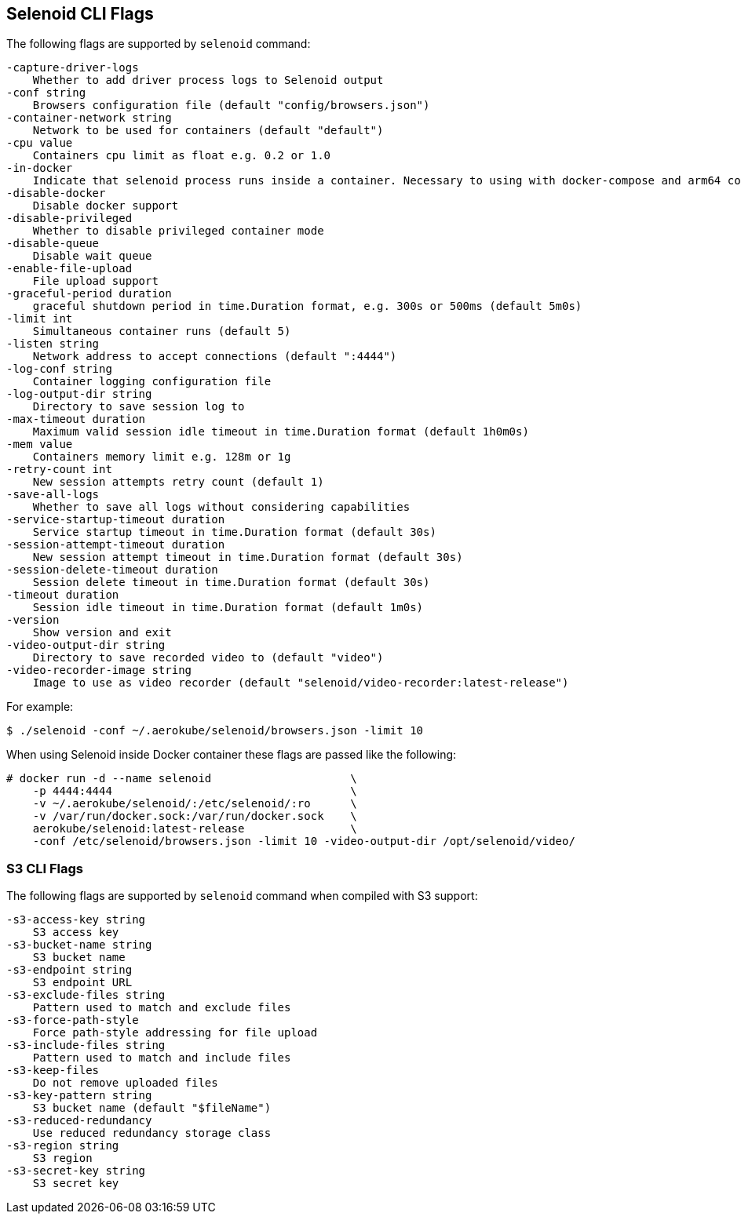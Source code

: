== Selenoid CLI Flags

The following flags are supported by `selenoid` command:

----
-capture-driver-logs
    Whether to add driver process logs to Selenoid output
-conf string
    Browsers configuration file (default "config/browsers.json")
-container-network string
    Network to be used for containers (default "default")
-cpu value
    Containers cpu limit as float e.g. 0.2 or 1.0
-in-docker
    Indicate that selenoid process runs inside a container. Necessary to using with docker-compose and arm64 container
-disable-docker
    Disable docker support
-disable-privileged
    Whether to disable privileged container mode
-disable-queue
    Disable wait queue
-enable-file-upload
    File upload support
-graceful-period duration
    graceful shutdown period in time.Duration format, e.g. 300s or 500ms (default 5m0s)
-limit int
    Simultaneous container runs (default 5)
-listen string
    Network address to accept connections (default ":4444")
-log-conf string
    Container logging configuration file
-log-output-dir string
    Directory to save session log to
-max-timeout duration
    Maximum valid session idle timeout in time.Duration format (default 1h0m0s)
-mem value
    Containers memory limit e.g. 128m or 1g
-retry-count int
    New session attempts retry count (default 1)
-save-all-logs
    Whether to save all logs without considering capabilities
-service-startup-timeout duration
    Service startup timeout in time.Duration format (default 30s)
-session-attempt-timeout duration
    New session attempt timeout in time.Duration format (default 30s)
-session-delete-timeout duration
    Session delete timeout in time.Duration format (default 30s)
-timeout duration
    Session idle timeout in time.Duration format (default 1m0s)
-version
    Show version and exit
-video-output-dir string
    Directory to save recorded video to (default "video")
-video-recorder-image string
    Image to use as video recorder (default "selenoid/video-recorder:latest-release")
----

For example:
```
$ ./selenoid -conf ~/.aerokube/selenoid/browsers.json -limit 10
```
When using Selenoid inside Docker container these flags are passed like the following:

[source,bash,subs="attributes+"]
----
# docker run -d --name selenoid                     \
    -p 4444:4444                                    \
    -v ~/.aerokube/selenoid/:/etc/selenoid/:ro      \
    -v /var/run/docker.sock:/var/run/docker.sock    \
    aerokube/selenoid:latest-release                \
    -conf /etc/selenoid/browsers.json -limit 10 -video-output-dir /opt/selenoid/video/
----

=== S3 CLI Flags
The following flags are supported by `selenoid` command when compiled with S3 support:

```
-s3-access-key string
    S3 access key
-s3-bucket-name string
    S3 bucket name
-s3-endpoint string
    S3 endpoint URL
-s3-exclude-files string
    Pattern used to match and exclude files
-s3-force-path-style
    Force path-style addressing for file upload
-s3-include-files string
    Pattern used to match and include files    
-s3-keep-files
    Do not remove uploaded files
-s3-key-pattern string
    S3 bucket name (default "$fileName")
-s3-reduced-redundancy
    Use reduced redundancy storage class
-s3-region string
    S3 region
-s3-secret-key string
    S3 secret key
```